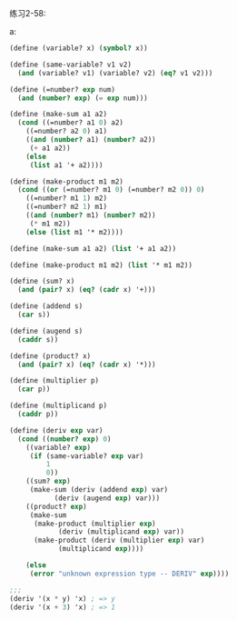 #+LATEX_CLASS: ramsay-org-article
#+LATEX_CLASS_OPTIONS: [oneside,A4paper,12pt]
#+AUTHOR: Ramsay Leung
#+EMAIL: ramsayleung@gmail.com
#+DATE: 2022-11-27 日 18:10
练习2-58:

a:

#+begin_src scheme
  (define (variable? x) (symbol? x))

  (define (same-variable? v1 v2)
    (and (variable? v1) (variable? v2) (eq? v1 v2)))

  (define (=number? exp num)
    (and (number? exp) (= exp num)))

  (define (make-sum a1 a2)
    (cond ((=number? a1 0) a2)
	  ((=number? a2 0) a1)
	  ((and (number? a1) (number? a2))
	   (+ a1 a2))
	  (else
	   (list a1 '+ a2))))

  (define (make-product m1 m2)
    (cond ((or (=number? m1 0) (=number? m2 0)) 0)
	  ((=number? m1 1) m2)
	  ((=number? m2 1) m1)
	  ((and (number? m1) (number? m2))
	   (* m1 m2))
	  (else (list m1 '* m2))))

  (define (make-sum a1 a2) (list '+ a1 a2))

  (define (make-product m1 m2) (list '* m1 m2))

  (define (sum? x)
    (and (pair? x) (eq? (cadr x) '+)))

  (define (addend s)
    (car s))

  (define (augend s)
    (caddr s))

  (define (product? x)
    (and (pair? x) (eq? (cadr x) '*)))

  (define (multiplier p)
    (car p))

  (define (multiplicand p)
    (caddr p))

  (define (deriv exp var)
    (cond ((number? exp) 0)
	  ((variable? exp)
	   (if (same-variable? exp var)
	       1
	       0))
	  ((sum? exp)
	   (make-sum (deriv (addend exp) var)
		     (deriv (augend exp) var)))
	  ((product? exp)
	   (make-sum
	    (make-product (multiplier exp)
			  (deriv (multiplicand exp) var))
	    (make-product (deriv (multiplier exp) var)
			  (multiplicand exp))))

	  (else
	   (error "unknown expression type -- DERIV" exp))))

  ;;;
  (deriv '(x * y) 'x) ; => y
  (deriv '(x + 3) 'x) ; => 1
#+end_src

